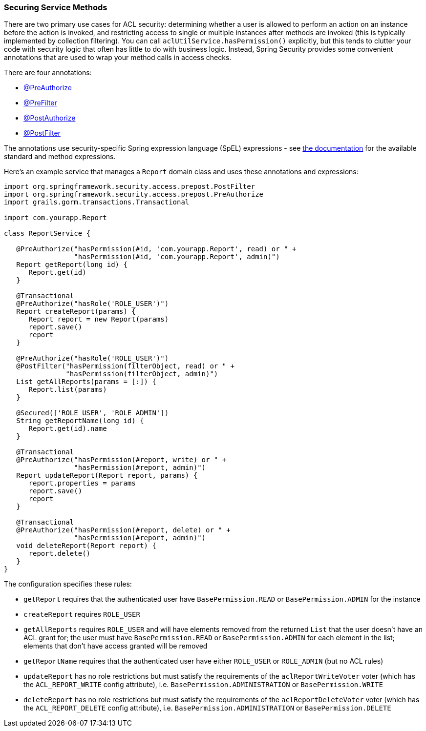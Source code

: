 [[serviceMethods]]
=== Securing Service Methods

There are two primary use cases for ACL security: determining whether a user is allowed to perform an action on an instance before the action is invoked, and restricting access to single or multiple instances after methods are invoked (this is typically implemented by collection filtering). You can call `aclUtilService.hasPermission()` explicitly, but this tends to clutter your code with security logic that often has little to do with business logic. Instead, Spring Security provides some convenient annotations that are used to wrap your method calls in access checks.

There are four annotations:

* http://docs.spring.io/spring-security/site/docs/4.0.x/apidocs/org/springframework/security/access/prepost/PreAuthorize.html[@PreAuthorize]
* http://docs.spring.io/spring-security/site/docs/4.0.x/apidocs/org/springframework/security/access/prepost/PreFilter.html[@PreFilter]
* http://docs.spring.io/spring-security/site/docs/4.0.x/apidocs/org/springframework/security/access/prepost/PostAuthorize.html[@PostAuthorize]
* http://docs.spring.io/spring-security/site/docs/4.0.x/apidocs/org/springframework/security/access/prepost/PostFilter.html[@PostFilter]

The annotations use security-specific Spring expression language (SpEL) expressions - see http://docs.spring.io/spring-security/site/docs/4.0.x/reference/htmlsingle/#el-access[the documentation] for the available standard and method expressions.

Here's an example service that manages a `Report` domain class and uses these annotations and expressions:

[source,java]
----
import org.springframework.security.access.prepost.PostFilter
import org.springframework.security.access.prepost.PreAuthorize
import grails.gorm.transactions.Transactional

import com.yourapp.Report

class ReportService {

   @PreAuthorize("hasPermission(#id, 'com.yourapp.Report', read) or " +
                 "hasPermission(#id, 'com.yourapp.Report', admin)")
   Report getReport(long id) {
      Report.get(id)
   }

   @Transactional
   @PreAuthorize("hasRole('ROLE_USER')")
   Report createReport(params) {
      Report report = new Report(params)
      report.save()
      report
   }

   @PreAuthorize("hasRole('ROLE_USER')")
   @PostFilter("hasPermission(filterObject, read) or " +
               "hasPermission(filterObject, admin)")
   List getAllReports(params = [:]) {
      Report.list(params)
   }

   @Secured(['ROLE_USER', 'ROLE_ADMIN'])
   String getReportName(long id) {
      Report.get(id).name
   }

   @Transactional
   @PreAuthorize("hasPermission(#report, write) or " +
                 "hasPermission(#report, admin)")
   Report updateReport(Report report, params) {
      report.properties = params
      report.save()
      report
   }

   @Transactional
   @PreAuthorize("hasPermission(#report, delete) or " +
                 "hasPermission(#report, admin)")
   void deleteReport(Report report) {
      report.delete()
   }
}
----

The configuration specifies these rules:

* `getReport` requires that the authenticated user have `BasePermission.READ` or `BasePermission.ADMIN` for the instance
* `createReport` requires `ROLE_USER`
* `getAllReports` requires `ROLE_USER` and will have elements removed from the returned `List` that the user doesn't have an ACL grant for; the user must have `BasePermission.READ` or `BasePermission.ADMIN` for each element in the list; elements that don't have access granted will be removed
* `getReportName` requires that the authenticated user have either `ROLE_USER` or `ROLE_ADMIN` (but no ACL rules)
* `updateReport` has no role restrictions but must satisfy the requirements of the `aclReportWriteVoter` voter (which has the `ACL_REPORT_WRITE` config attribute), i.e. `BasePermission.ADMINISTRATION` or `BasePermission.WRITE`
* `deleteReport` has no role restrictions but must satisfy the requirements of the `aclReportDeleteVoter` voter (which has the `ACL_REPORT_DELETE` config attribute), i.e. `BasePermission.ADMINISTRATION` or `BasePermission.DELETE`
